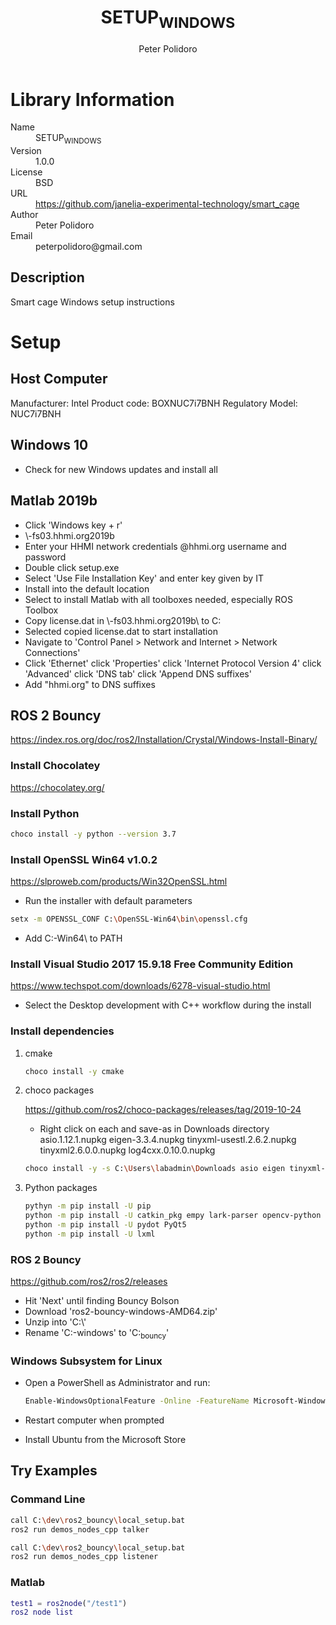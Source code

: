 #+TITLE: SETUP_WINDOWS
#+AUTHOR: Peter Polidoro
#+EMAIL: peterpolidoro@gmail.com

* Library Information
  - Name :: SETUP_WINDOWS
  - Version :: 1.0.0
  - License :: BSD
  - URL :: https://github.com/janelia-experimental-technology/smart_cage
  - Author :: Peter Polidoro
  - Email :: peterpolidoro@gmail.com

** Description

   Smart cage Windows setup instructions

* Setup

** Host Computer

   Manufacturer: Intel
   Product code: BOXNUC7i7BNH
   Regulatory Model: NUC7i7BNH

** Windows 10

   - Check for new Windows updates and install all

** Matlab 2019b

   - Click 'Windows key + r'
   - \\jfrc-fs03.hhmi.org\software\Matlab\R2019b\Windows
   - Enter your HHMI network credentials @hhmi.org username and password
   - Double click setup.exe
   - Select 'Use File Installation Key' and enter key given by IT
   - Install into the default location
   - Select to install Matlab with all toolboxes needed, especially ROS Toolbox
   - Copy license.dat in \\jfrc-fs03.hhmi.org\software\Matlab\R2019b\ to
     C:\Documents
   - Selected copied license.dat to start installation
   - Navigate to 'Control Panel > Network and Internet > Network Connections'
   - Click 'Ethernet' click 'Properties' click 'Internet Protocol Version 4'
     click 'Advanced' click 'DNS tab' click 'Append DNS suffixes'
   - Add "hhmi.org" to DNS suffixes

** ROS 2 Bouncy

   https://index.ros.org/doc/ros2/Installation/Crystal/Windows-Install-Binary/

*** Install Chocolatey

    https://chocolatey.org/

*** Install Python

    #+BEGIN_SRC sh
      choco install -y python --version 3.7
    #+END_SRC

*** Install OpenSSL Win64 v1.0.2

    https://slproweb.com/products/Win32OpenSSL.html

    - Run the installer with default parameters

    #+BEGIN_SRC sh
      setx -m OPENSSL_CONF C:\OpenSSL-Win64\bin\openssl.cfg
    #+END_SRC

    - Add C:\OpenSSL-Win64\bin\ to PATH

*** Install Visual Studio 2017 15.9.18 Free Community Edition

    https://www.techspot.com/downloads/6278-visual-studio.html

    - Select the Desktop development with C++ workflow during the install

*** Install dependencies

**** cmake

     #+BEGIN_SRC sh
       choco install -y cmake
     #+END_SRC

**** choco packages

     https://github.com/ros2/choco-packages/releases/tag/2019-10-24

     - Right click on each and save-as in Downloads directory
       asio.1.12.1.nupkg
       eigen-3.3.4.nupkg
       tinyxml-usestl.2.6.2.nupkg
       tinyxml2.6.0.0.nupkg
       log4cxx.0.10.0.nupkg

     #+BEGIN_SRC sh
       choco install -y -s C:\Users\labadmin\Downloads asio eigen tinyxml-usestl tinyxml2 log4cxx
     #+END_SRC

**** Python packages

     #+BEGIN_SRC sh
       pythyn -m pip install -U pip
       python -m pip install -U catkin_pkg empy lark-parser opencv-python pyparsing pyyaml setuptools
       python -m pip install -U pydot PyQt5
       python -m pip install -U lxml
     #+END_SRC

*** ROS 2 Bouncy

    https://github.com/ros2/ros2/releases

    - Hit 'Next' until finding Bouncy Bolson
    - Download 'ros2-bouncy-windows-AMD64.zip'
    - Unzip into 'C:\dev\'
    - Rename 'C:\dev\ros2-windows' to 'C:\dev\ros2_bouncy'

*** Windows Subsystem for Linux

    - Open a PowerShell as Administrator and run:

      #+BEGIN_SRC sh
        Enable-WindowsOptionalFeature -Online -FeatureName Microsoft-Windows-Subsystem-Linux
      #+END_SRC

    - Restart computer when prompted
    - Install Ubuntu from the Microsoft Store

** Try Examples

*** Command Line

    #+BEGIN_SRC sh
      call C:\dev\ros2_bouncy\local_setup.bat
      ros2 run demos_nodes_cpp talker
    #+END_SRC

    #+BEGIN_SRC sh
      call C:\dev\ros2_bouncy\local_setup.bat
      ros2 run demos_nodes_cpp listener
    #+END_SRC

*** Matlab

    #+BEGIN_SRC matlab
      test1 = ros2node("/test1")
      ros2 node list
    #+END_SRC
